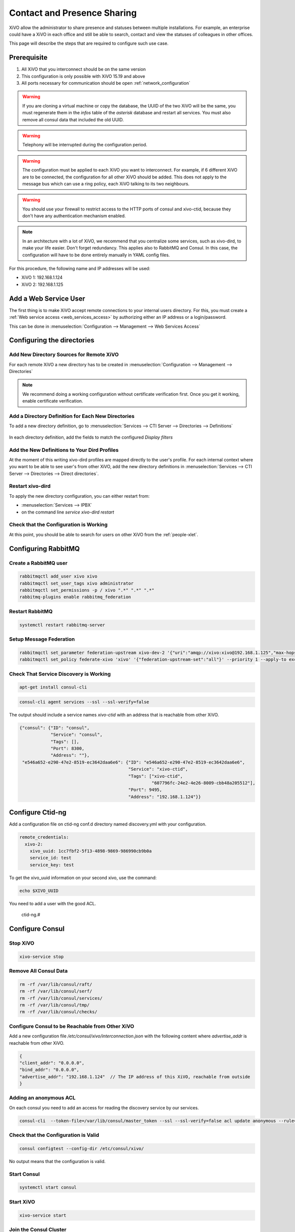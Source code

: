 .. _contact_and_presence_sharing:

****************************
Contact and Presence Sharing
****************************

XiVO allow the administrator to share presence and statuses between multiple
installations. For example, an enterprise could have a XiVO in each office and
still be able to search, contact and view the statuses of colleagues in other
offices.

This page will describe the steps that are required to configure such use case.

.. figure:: images/presence_sharing_diagram.png


Prerequisite
============

#. All XiVO that you interconnect should be on the same version
#. This configuration is only possible with XiVO 15.19 and above
#. All ports necessary for communication should be open :ref:`network_configuration`

.. warning::

   If you are cloning a virtual machine or copy the database, the UUID of the
   two XiVO will be the same, you must regenerate them in the *infos* table of
   the *asterisk* database and restart all services. You must also remove all
   consul data that included the old UUID.

.. warning::

   Telephony will be interrupted during the configuration period.

.. warning::

   The configuration must be applied to each XiVO you want to interconnect. For
   example, if 6 different XiVO are to be connected, the configuration for all
   other XiVO should be added. This does not apply to the message bus which can
   use a ring policy, each XiVO talking to its two neighbours.

.. warning::

   You should use your firewall to restrict access to the HTTP ports of consul
   and xivo-ctid, because they don't have any authentication mechanism enabled.

.. note::

   In an architecture with a lot of XiVO, we recommend that you centralize some
   services, such as xivo-dird, to make your life easier. Don't forget
   redundancy. This applies also to RabbitMQ and Consul. In this case, the
   configuration will have to be done entirely manually in YAML config files.


For this procedure, the following name and IP addresses will be used:

* XiVO 1: 192.168.1.124
* XiVO 2: 192.168.1.125


Add a Web Service User
======================

The first thing is to make XiVO accept remote connections to your internal users directory. For
this, you must create a :ref:`Web service access <web_services_access>` by authorizing either an IP
address or a login/password.

This can be done in :menuselection:`Configuration --> Management --> Web Services Access`

.. figure:: images/list_user_ws.png
.. figure:: images/create_user_ws.png


Configuring the directories
===========================

Add New Directory Sources for Remote XiVO
-----------------------------------------

For each remote XiVO a new directory has to be created in
:menuselection:`Configuration --> Management --> Directories`

.. note:: We recommend doing a working configuration without certificate
          verification first. Once you get it working, enable certificate
          verification.

.. figure:: images/list_directory.png
.. figure:: images/create_directory.png


Add a Directory Definition for Each New Directories
---------------------------------------------------

To add a new directory definition, go to :menuselection:`Services --> CTI Server
--> Directories --> Definitions`

.. figure:: images/list_definition.png

In each directory definition, add the fields to match the configured *Display filters*

.. figure:: images/create_definition.png


Add the New Definitions to Your Dird Profiles
---------------------------------------------

At the moment of this writing xivo-dird profiles are mapped directly to the
user's profile. For each internal context where you want to be able to see
user's from other XiVO, add the new directory definitions in
:menuselection:`Services --> CTI Server --> Directories --> Direct directories`.

.. figure:: images/list_direct_directories.png
.. figure:: images/create_direct_directories.png


Restart xivo-dird
-----------------

To apply the new directory configuration, you can either restart from:

* :menuselection:`Services --> IPBX`
* on the command line *service xivo-dird restart*


Check that the Configuration is Working
---------------------------------------

At this point, you should be able to search for users on other XiVO from the
:ref:`people-xlet`.


Configuring RabbitMQ
====================

Create a RabbitMQ user
----------------------

.. code-block:: sh

    rabbitmqctl add_user xivo xivo
    rabbitmqctl set_user_tags xivo administrator
    rabbitmqctl set_permissions -p / xivo ".*" ".*" ".*"
    rabbitmq-plugins enable rabbitmq_federation


Restart RabbitMQ
----------------

.. code-block:: sh

    systemctl restart rabbitmq-server


Setup Message Federation
------------------------

.. code-block:: sh

    rabbitmqctl set_parameter federation-upstream xivo-dev-2 '{"uri":"amqp://xivo:xivo@192.168.1.125","max-hops":1}'  # remote IP address
    rabbitmqctl set_policy federate-xivo 'xivo' '{"federation-upstream-set":"all"}' --priority 1 --apply-to exchanges


Check That Service Discovery is Working
---------------------------------------

.. code-block:: sh

    apt-get install consul-cli

.. code-block:: sh

    consul-cli agent services --ssl --ssl-verify=false

The output should include a service names *xivo-ctid* with an address that is
reachable from other XiVO.

.. code-block:: javascript

    {"consul": {"ID": "consul",
                "Service": "consul",
                "Tags": [],
                "Port": 8300,
                "Address": ""},
     "e546a652-e290-47e2-8519-ec3642daa6e6": {"ID": "e546a652-e290-47e2-8519-ec3642daa6e6",
                                              "Service": "xivo-ctid",
                                              "Tags": ["xivo-ctid",
                                                       "607796fc-24e2-4e26-8009-cbb48a205512"],
                                              "Port": 9495,
                                              "Address": "192.168.1.124"}}

Configure Ctid-ng
=================

Add a configuration file on ctid-ng conf.d directory named discovery.yml with your configuration.

.. code-block:: javascript

    remote_credentials:
      xivo-2:
        xivo_uuid: 1cc7fbf2-5f13-4898-9869-986990cb9b0a
        service_id: test
        service_key: test

To get the xivo_uuid information on your second xivo, use the command:

.. code-block:: sh

    echo $XIVO_UUID

You need to add a user with the good ACL.

    ctid-ng.#

Configure Consul
================

Stop XiVO
---------

.. code-block:: sh

    xivo-service stop


Remove All Consul Data
----------------------

.. code-block:: sh

    rm -rf /var/lib/consul/raft/
    rm -rf /var/lib/consul/serf/
    rm -rf /var/lib/consul/services/
    rm -rf /var/lib/consul/tmp/
    rm -rf /var/lib/consul/checks/


Configure Consul to be Reachable from Other XiVO
------------------------------------------------

Add a new configuration file `/etc/consul/xivo/interconnection.json` with the
following content where `advertise_addr` is reachable from other XiVO.

.. code-block:: javascript

    {
    "client_addr": "0.0.0.0",
    "bind_addr": "0.0.0.0",
    "advertise_addr": "192.168.1.124"  // The IP address of this XiVO, reachable from outside
    }

Adding an anonymous ACL
-----------------------

On each consul you need to add an access for reading the discovery service by our services.

.. code-block:: sh

    consul-cli  --token-file=/var/lib/consul/master_token --ssl --ssl-verify=false acl update anonymous --rule='service:xivo-:read' 

Check that the Configuration is Valid
-------------------------------------

.. code-block:: sh

    consul configtest --config-dir /etc/consul/xivo/

No output means that the configuration is valid.


Start Consul
------------

.. code-block:: sh

    systemctl start consul


Start XiVO
----------

.. code-block:: sh

    xivo-service start


Join the Consul Cluster
-----------------------

Join another member of the Consul cluster. Only one join is required as members
will be propagated.

.. code-block:: sh

    consul join -wan 192.168.1.125


Check that Consul Sees other Consul
-----------------------------------

List other members of the cluster with the following command

.. code-block:: sh

    consul members -wan

Check consul logs for problems

.. code-block:: sh

    consul monitor

Check That Everything is Working
================================

There is no further configuration needed, you should now be able to connect your
XiVO Client and search contacts from the People Xlet. When looking up contacts
of another XiVO, you should see their phone status, their user availability, and
agent status dynamically.


Troubleshooting
===============

Chances are that everything won't work the first time, here are some interesting
commands to help you debug the problem.

.. code-block:: sh

    tail -f /var/log/xivo-dird.log
    tail -f /var/log/xivo-ctid-ng.log
    tail -f /var/log/xivo-confd.log
    consul monitor
    consul members -wan
    consul-cli agent services --ssl --ssl-verify=false
    rabbitmqctl eval 'rabbit_federation_status:status().'


What's next?
============

One you get this part working, check out :ref:`phonebook_sharing`.
